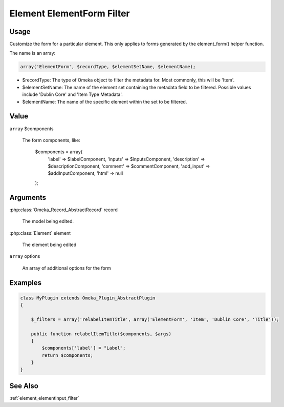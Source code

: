 ##########################
Element ElementForm Filter
##########################

*****
Usage
*****



Customize the form for a particular element. This only applies to forms generated by the element_form() helper function. 

The name is an array:

.. code-block:: php

    array('ElementForm', $recordType, $elementSetName, $elementName);

* $recordType: The type of Omeka object to filter the metadata for. Most commonly, this will be 'Item'.

* $elementSetName: The name of the element set containing the metadata field to be filtered. Possible values include 'Dublin Core' and 'Item Type Metadata'.

* $elementName: The name of the specific element within the set to be filtered. 


*****
Value
*****

``array`` $components

    The form components, like:
    
        .. code-block:: php
        
        $components = array(
            'label' => $labelComponent,
            'inputs' => $inputsComponent,
            'description' => $descriptionComponent,
            'comment' => $commentComponent,
            'add_input' => $addInputComponent,
            'html' => null 
        );

*********
Arguments
*********

:php:class:`Omeka_Record_AbstractRecord` record

    The model being edited.
    
:php:class:`Element` element

    The element being edited
    
``array`` options

    An array of additional options for the form

********
Examples
********


.. code-block:: php

    class MyPlugin extends Omeka_Plugin_AbstractPlugin
    {
    
        $_filters = array('relabelItemTitle', array('ElementForm', 'Item', 'Dublin Core', 'Title'));
        
        public function relabelItemTitle($components, $args)
        {
            $components['label'] = "Label";
            return $components;
        }
    }    
    

********
See Also
********

:ref:`element_elementinput_filter`